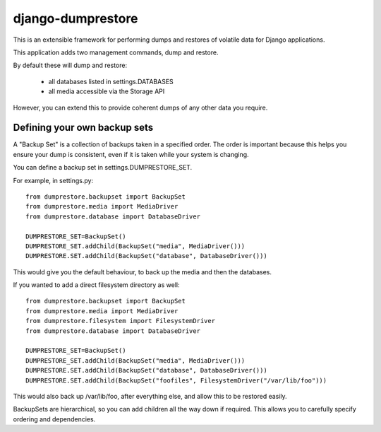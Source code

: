 ==================
django-dumprestore
==================

This is an extensible framework for performing dumps and restores of volatile data for Django applications.

This application adds two management commands, dump and restore.

By default these will dump and restore:

 * all databases listed in settings.DATABASES
 * all media accessible via the Storage API
 
However, you can extend this to provide coherent dumps of any other data you require.

Defining your own backup sets
=============================

A "Backup Set" is a collection of backups taken in a specified order. The order is important because this helps you ensure your dump is consistent, even if it is taken while your system is changing.

You can define a backup set in settings.DUMPRESTORE_SET.

For example, in settings.py::

    from dumprestore.backupset import BackupSet
    from dumprestore.media import MediaDriver
    from dumprestore.database import DatabaseDriver
    
    DUMPRESTORE_SET=BackupSet()
    DUMPRESTORE_SET.addChild(BackupSet("media", MediaDriver()))
    DUMPRESTORE.SET.addChild(BackupSet("database", DatabaseDriver()))
    
This would give you the default behaviour, to back up the media and then the databases.

If you wanted to add a direct filesystem directory as well::

    from dumprestore.backupset import BackupSet
    from dumprestore.media import MediaDriver
    from dumprestore.filesystem import FilesystemDriver
    from dumprestore.database import DatabaseDriver
    
    DUMPRESTORE_SET=BackupSet()
    DUMPRESTORE_SET.addChild(BackupSet("media", MediaDriver()))
    DUMPRESTORE.SET.addChild(BackupSet("database", DatabaseDriver()))
    DUMPRESTORE.SET.addChild(BackupSet("foofiles", FilesystemDriver("/var/lib/foo")))

This would also back up /var/lib/foo, after everything else, and allow this to be restored easily.

BackupSets are hierarchical, so you can add children all the way down if required. This allows you to carefully specify ordering and dependencies.

